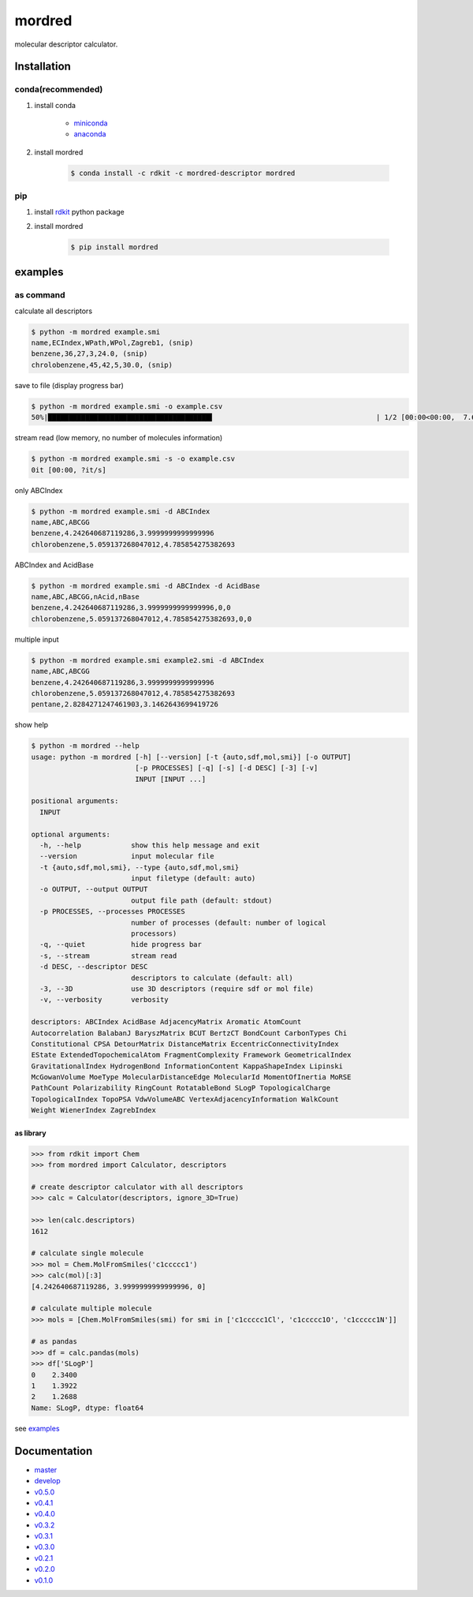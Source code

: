 mordred
=======
molecular descriptor calculator.

.. image:: https://travis-ci.org/mordred-descriptor/mordred.svg?branch=master
    :target: https://travis-ci.org/mordred-descriptor/mordred

.. image:: https://ci.appveyor.com/api/projects/status/iwk6268d27jusvni/branch/master?svg=true
    :target: https://ci.appveyor.com/project/philopon/mordred/branch/master
    
.. image:: https://coveralls.io/repos/github/mordred-descriptor/mordred/badge.svg?branch=master
    :target: https://coveralls.io/github/mordred-descriptor/mordred?branch=master 

.. image:: https://codeclimate.com/github/mordred-descriptor/mordred/badges/gpa.svg
   :target: https://codeclimate.com/github/mordred-descriptor/mordred
   :alt: Code Climate

.. image:: https://anaconda.org/mordred-descriptor/mordred/badges/version.svg
    :target: https://anaconda.org/mordred-descriptor/mordred
    
.. image:: https://img.shields.io/pypi/v/mordred.svg
    :target: https://pypi.python.org/pypi/mordred
    
.. image:: https://zenodo.org/badge/DOI/10.5281/zenodo.61242.svg
   :target: https://doi.org/10.5281/zenodo.61242

Installation
------------

conda(recommended)
~~~~~~~~~~~~~~~~~~
#. install conda

       -  `miniconda <http://conda.pydata.org/miniconda.html>`__
       -  `anaconda <https://www.continuum.io/why-anaconda>`__

#. install mordred

       .. code:: console

           $ conda install -c rdkit -c mordred-descriptor mordred

pip
~~~

#. install `rdkit <http://www.rdkit.org/>`__ python package
#. install mordred

       .. code:: console

           $ pip install mordred

examples
--------

as command
~~~~~~~~~~

calculate all descriptors

.. code:: console

    $ python -m mordred example.smi
    name,ECIndex,WPath,WPol,Zagreb1, (snip)
    benzene,36,27,3,24.0, (snip)
    chrolobenzene,45,42,5,30.0, (snip)

    
save to file (display progress bar)

.. code:: console

    $ python -m mordred example.smi -o example.csv
    50%|███████████████████████████████████████▌                                       | 1/2 [00:00<00:00,  7.66it/s]


stream read (low memory, no number of molecules information)

.. code:: console

    $ python -m mordred example.smi -s -o example.csv
    0it [00:00, ?it/s]

only ABCIndex

.. code:: console

    $ python -m mordred example.smi -d ABCIndex
    name,ABC,ABCGG
    benzene,4.242640687119286,3.9999999999999996
    chlorobenzene,5.059137268047012,4.785854275382693
    
ABCIndex and AcidBase

.. code:: console

    $ python -m mordred example.smi -d ABCIndex -d AcidBase
    name,ABC,ABCGG,nAcid,nBase
    benzene,4.242640687119286,3.9999999999999996,0,0
    chlorobenzene,5.059137268047012,4.785854275382693,0,0
    
multiple input

.. code:: console

    $ python -m mordred example.smi example2.smi -d ABCIndex
    name,ABC,ABCGG
    benzene,4.242640687119286,3.9999999999999996
    chlorobenzene,5.059137268047012,4.785854275382693
    pentane,2.8284271247461903,3.1462643699419726
    
show help

.. code:: console

    $ python -m mordred --help
    usage: python -m mordred [-h] [--version] [-t {auto,sdf,mol,smi}] [-o OUTPUT]
                             [-p PROCESSES] [-q] [-s] [-d DESC] [-3] [-v]
                             INPUT [INPUT ...]

    positional arguments:
      INPUT

    optional arguments:
      -h, --help            show this help message and exit
      --version             input molecular file
      -t {auto,sdf,mol,smi}, --type {auto,sdf,mol,smi}
                            input filetype (default: auto)
      -o OUTPUT, --output OUTPUT
                            output file path (default: stdout)
      -p PROCESSES, --processes PROCESSES
                            number of processes (default: number of logical
                            processors)
      -q, --quiet           hide progress bar
      -s, --stream          stream read
      -d DESC, --descriptor DESC
                            descriptors to calculate (default: all)
      -3, --3D              use 3D descriptors (require sdf or mol file)
      -v, --verbosity       verbosity

    descriptors: ABCIndex AcidBase AdjacencyMatrix Aromatic AtomCount
    Autocorrelation BalabanJ BaryszMatrix BCUT BertzCT BondCount CarbonTypes Chi
    Constitutional CPSA DetourMatrix DistanceMatrix EccentricConnectivityIndex
    EState ExtendedTopochemicalAtom FragmentComplexity Framework GeometricalIndex
    GravitationalIndex HydrogenBond InformationContent KappaShapeIndex Lipinski
    McGowanVolume MoeType MolecularDistanceEdge MolecularId MomentOfInertia MoRSE
    PathCount Polarizability RingCount RotatableBond SLogP TopologicalCharge
    TopologicalIndex TopoPSA VdwVolumeABC VertexAdjacencyInformation WalkCount
    Weight WienerIndex ZagrebIndex

as library
^^^^^^^^^^

.. code:: python

    >>> from rdkit import Chem
    >>> from mordred import Calculator, descriptors

    # create descriptor calculator with all descriptors
    >>> calc = Calculator(descriptors, ignore_3D=True)

    >>> len(calc.descriptors)
    1612

    # calculate single molecule
    >>> mol = Chem.MolFromSmiles('c1ccccc1')
    >>> calc(mol)[:3]
    [4.242640687119286, 3.9999999999999996, 0]

    # calculate multiple molecule
    >>> mols = [Chem.MolFromSmiles(smi) for smi in ['c1ccccc1Cl', 'c1ccccc1O', 'c1ccccc1N']]

    # as pandas
    >>> df = calc.pandas(mols)
    >>> df['SLogP']
    0    2.3400
    1    1.3922
    2    1.2688
    Name: SLogP, dtype: float64
    
see `examples <examples>`_

Documentation
-------------

-  `master <http://mordred-descriptor.github.io/documentation/master>`__
-  `develop <http://mordred-descriptor.github.io/documentation/develop>`__

-  `v0.5.0 <http://mordred-descriptor.github.io/documentation/v0.5.0>`__
-  `v0.4.1 <http://mordred-descriptor.github.io/documentation/v0.4.1>`__
-  `v0.4.0 <http://mordred-descriptor.github.io/documentation/v0.4.0>`__
-  `v0.3.2 <http://mordred-descriptor.github.io/documentation/v0.3.2>`__
-  `v0.3.1 <http://mordred-descriptor.github.io/documentation/v0.3.1>`__
-  `v0.3.0 <http://mordred-descriptor.github.io/documentation/v0.3.0>`__
-  `v0.2.1 <http://mordred-descriptor.github.io/documentation/v0.2.1>`__
-  `v0.2.0 <http://mordred-descriptor.github.io/documentation/v0.2.0>`__
-  `v0.1.0 <http://mordred-descriptor.github.io/documentation/v0.1.0>`__

